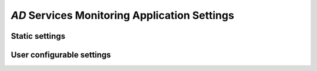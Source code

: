 `AD` Services Monitoring Application Settings
=============================================

Static settings
---------------

User configurable settings
--------------------------